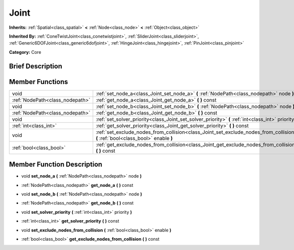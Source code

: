 .. Generated automatically by doc/tools/makerst.py in Godot's source tree.
.. DO NOT EDIT THIS FILE, but the doc/base/classes.xml source instead.

.. _class_Joint:

Joint
=====

**Inherits:** :ref:`Spatial<class_spatial>` **<** :ref:`Node<class_node>` **<** :ref:`Object<class_object>`

**Inherited By:** :ref:`ConeTwistJoint<class_conetwistjoint>`, :ref:`SliderJoint<class_sliderjoint>`, :ref:`Generic6DOFJoint<class_generic6dofjoint>`, :ref:`HingeJoint<class_hingejoint>`, :ref:`PinJoint<class_pinjoint>`

**Category:** Core

Brief Description
-----------------



Member Functions
----------------

+----------------------------------+------------------------------------------------------------------------------------------------------------------------------------+
| void                             | :ref:`set_node_a<class_Joint_set_node_a>`  **(** :ref:`NodePath<class_nodepath>` node  **)**                                       |
+----------------------------------+------------------------------------------------------------------------------------------------------------------------------------+
| :ref:`NodePath<class_nodepath>`  | :ref:`get_node_a<class_Joint_get_node_a>`  **(** **)** const                                                                       |
+----------------------------------+------------------------------------------------------------------------------------------------------------------------------------+
| void                             | :ref:`set_node_b<class_Joint_set_node_b>`  **(** :ref:`NodePath<class_nodepath>` node  **)**                                       |
+----------------------------------+------------------------------------------------------------------------------------------------------------------------------------+
| :ref:`NodePath<class_nodepath>`  | :ref:`get_node_b<class_Joint_get_node_b>`  **(** **)** const                                                                       |
+----------------------------------+------------------------------------------------------------------------------------------------------------------------------------+
| void                             | :ref:`set_solver_priority<class_Joint_set_solver_priority>`  **(** :ref:`int<class_int>` priority  **)**                           |
+----------------------------------+------------------------------------------------------------------------------------------------------------------------------------+
| :ref:`int<class_int>`            | :ref:`get_solver_priority<class_Joint_get_solver_priority>`  **(** **)** const                                                     |
+----------------------------------+------------------------------------------------------------------------------------------------------------------------------------+
| void                             | :ref:`set_exclude_nodes_from_collision<class_Joint_set_exclude_nodes_from_collision>`  **(** :ref:`bool<class_bool>` enable  **)** |
+----------------------------------+------------------------------------------------------------------------------------------------------------------------------------+
| :ref:`bool<class_bool>`          | :ref:`get_exclude_nodes_from_collision<class_Joint_get_exclude_nodes_from_collision>`  **(** **)** const                           |
+----------------------------------+------------------------------------------------------------------------------------------------------------------------------------+

Member Function Description
---------------------------

.. _class_Joint_set_node_a:

- void  **set_node_a**  **(** :ref:`NodePath<class_nodepath>` node  **)**

.. _class_Joint_get_node_a:

- :ref:`NodePath<class_nodepath>`  **get_node_a**  **(** **)** const

.. _class_Joint_set_node_b:

- void  **set_node_b**  **(** :ref:`NodePath<class_nodepath>` node  **)**

.. _class_Joint_get_node_b:

- :ref:`NodePath<class_nodepath>`  **get_node_b**  **(** **)** const

.. _class_Joint_set_solver_priority:

- void  **set_solver_priority**  **(** :ref:`int<class_int>` priority  **)**

.. _class_Joint_get_solver_priority:

- :ref:`int<class_int>`  **get_solver_priority**  **(** **)** const

.. _class_Joint_set_exclude_nodes_from_collision:

- void  **set_exclude_nodes_from_collision**  **(** :ref:`bool<class_bool>` enable  **)**

.. _class_Joint_get_exclude_nodes_from_collision:

- :ref:`bool<class_bool>`  **get_exclude_nodes_from_collision**  **(** **)** const


